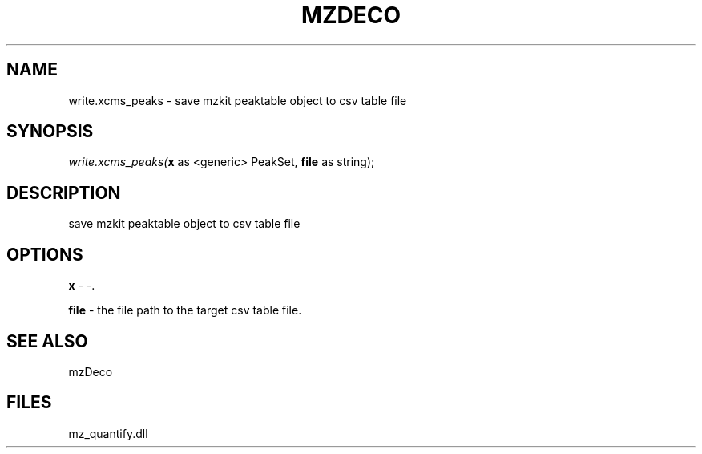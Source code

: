 .\" man page create by R# package system.
.TH MZDECO 1 2000-Jan "write.xcms_peaks" "write.xcms_peaks"
.SH NAME
write.xcms_peaks \- save mzkit peaktable object to csv table file
.SH SYNOPSIS
\fIwrite.xcms_peaks(\fBx\fR as <generic> PeakSet, 
\fBfile\fR as string);\fR
.SH DESCRIPTION
.PP
save mzkit peaktable object to csv table file
.PP
.SH OPTIONS
.PP
\fBx\fB \fR\- -. 
.PP
.PP
\fBfile\fB \fR\- the file path to the target csv table file. 
.PP
.SH SEE ALSO
mzDeco
.SH FILES
.PP
mz_quantify.dll
.PP
